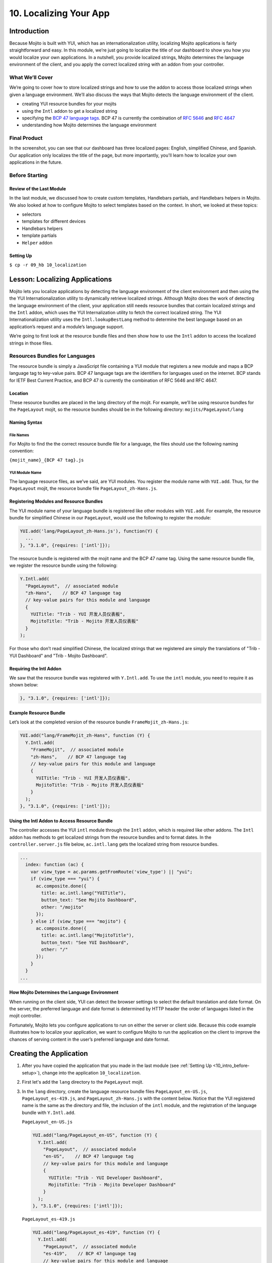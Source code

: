=======================
10. Localizing Your App
=======================

.. _10_localization-intro:

Introduction
============

Because Mojito is built with YUI, which has an internationalization utility, localizing 
Mojito applications is fairly straightforward and easy. In this module, we’re just going 
to localize the title of our dashboard to show you how you would localize your own 
applications. In a nutshell, you provide localized strings, Mojito determines the 
language environment of the client, and you apply the correct localized string with an 
addon from your controller. 

.. _10_intro-what:

What We’ll Cover
----------------

We’re going to cover how to store localized strings and how to use the addon to access
those localized strings when given a language environment. We’ll also discuss the ways 
that Mojito detects the language environment of the client. 

- creating YUI resource bundles for your mojits
- using the ``Intl`` addon to get a localized string
- specifying the `BCP 47 language tags <http://tools.ietf.org/html/bcp47>`_. BCP 47 is 
  currently the combination of `RFC 5646 <http://tools.ietf.org/html/rfc5646>`_ and 
  `RFC 4647 <http://www.ietf.org/rfc/rfc4647.txt>`_
- understanding how Mojito determines the language environment

.. _10_intro-final:

Final Product
-------------

In the screenshot, you can see that our dashboard has three localized pages: English, 
simplified Chinese, and Spanish. Our application only localizes the title of the page,
but more importantly, you'll learn how to localize your own applications in the future.

.. image:: images/10_localization.png
   :height: 254 px
   :width: 877 px
   :alt: Screenshot of 10 Localization application.

..  _10_intro-before:

Before Starting
---------------

..  _10_intro_before-review:

Review of the Last Module
#########################


In the last module, we discussed how to create custom templates, Handlebars partials,
and Handlebars helpers in Mojito. We also looked at how to configure Mojito to select 
templates based on the context. In short, we looked at these topics:

- selectors 
- templates for different devices
- Handlebars helpers
- template partials
- ``Helper`` addon

..  _10_intro_before-setup:

Setting Up
##########

``$ cp -r 09_hb 10_localization``

.. _10_localization-lesson:

Lesson: Localizing Applications
===============================

Mojito lets you localize applications by detecting the language environment of 
the client environment and then using the the YUI Internationalization utility 
to dynamically retrieve localized strings.  Although Mojito does the work of 
detecting the language environment of the client, your application still needs 
resource bundles that contain localized strings and the ``Intl`` addon, which uses 
the YUI Internalization utility to fetch the correct localized string. The YUI 
Internationalization utility uses the ``Intl.lookupBestLang`` method to determine 
the best language based on an application’s request and a module’s language 
support.

We’re going to first look at the resource bundle files and then show how to 
use the ``Intl`` addon to access the localized strings in those files.

.. _10_lesson-rs_bundle:

Resources Bundles for Languages
-------------------------------

The resource bundle is simply a JavaScript file containing a YUI module that 
registers a new module and maps a BCP language tag to key-value pairs. BCP 47 
language tags are the identifiers for languages used on the internet. BCP stands 
for IETF Best Current Practice, and BCP 47 is currently the combination of RFC 
5646 and RFC 4647. 

.. _10_rs_bundle-location:

Location
########

These resource bundles are placed in the lang directory of the mojit. For example, 
we’ll be using resource bundles for the ``PageLayout`` mojit, so the resource bundles 
should be in the following directory: ``mojits/PageLayout/lang``

.. _10_rs_bundle-name:

Naming Syntax
#############

.. _10_rs_bundle-file:

File Names
**********

For Mojito to find the the correct resource bundle file for a language, the 
files should use the following naming convention:

``{mojit_name}_{BCP 47 tag}.js``

.. _10_rs_bundle-module:

YUI Module Name
***************

The language resource files, as we’ve said, are YUI modules. You register the 
module name with ``YUI.add``. Thus, for the ``PageLayout`` mojit, the resource bundle file 
``PageLayout_zh-Hans.js``.

.. _10_rs_bundle-register:

Registering Modules and Resource Bundles
########################################

The YUI module name of your language bundle is registered like other modules with 
``YUI.add``. For example, the resource bundle for simplified Chinese in our 
``PageLayout``, would use the following to register the module:

.. code-block:: javascript

   YUI.add('lang/PageLayout_zh-Hans.js'), function(Y) {
     ...
   }, "3.1.0", {requires: ['intl']});


The resource bundle is registered with the mojit name and the BCP 47 name tag. 
Using the same resource bundle file, we register the resource bundle using the 
following:

.. code-block:: javascript

   Y.Intl.add(
     "PageLayout",  // associated module
     "zh-Hans",    // BCP 47 language tag
     // key-value pairs for this module and language
     {
       YUITitle: "Trib - YUI 开发人员仪表板",
       MojitoTitle: "Trib - Mojito 开发人员仪表板"
     }
   );

For those who don’t read simplified Chinese, the localized strings that we 
registered are simply the translations  of "Trib - YUI Dashboard" and 
"Trib - Mojito Dashboard".

.. _10_intl_addon-require:

Requiring the Intl Addon
########################

We saw that the resource bundle was registered with ``Y.Intl.add``. To use the ``intl`` 
module, you need to require it as shown below:

.. code-block:: javascript

   }, "3.1.0", {requires: ['intl']});

.. _10_rs_bundle-ex:

Example Resource Bundle
#######################

Let’s look at the completed version of the resource bundle ``FrameMojit_zh-Hans.js``:

.. code-block:: javascript

   YUI.add("lang/FrameMojit_zh-Hans", function (Y) {
     Y.Intl.add(
       "FrameMojit",  // associated module
       "zh-Hans",    // BCP 47 language tag
       // key-value pairs for this module and language
       {
         YUITitle: "Trib - YUI 开发人员仪表板",
         MojitoTitle: "Trib - Mojito 开发人员仪表板"
       }
     );
   }, "3.1.0", {requires: ['intl']});

.. _10_intl_addon-using:

Using the Intl Addon to Access Resource Bundle
##############################################

The controller accesses the YUI ``intl`` module through the ``Intl`` addon, which is 
required like other addons. The ``Intl`` addon has methods to get localized 
strings from the resource bundles and to format dates. In the 
``controller.server.js`` file below, ``ac.intl.lang`` gets the localized 
string from resource bundles.

.. code-block:: javascript

   ...
     index: function (ac) {
       var view_type = ac.params.getFromRoute('view_type') || "yui";    
       if (view_type === "yui") {
         ac.composite.done({
           title: ac.intl.lang("YUITitle"),
           button_text: "See Mojito Dashboard",
           other: "/mojito"
         });
       } else if (view_type === "mojito") {
         ac.composite.done({
           title: ac.intl.lang("MojitoTitle"),
           button_text: "See YUI Dashboard",
           other: "/"
         });
       }
     }
   ...

.. _10_lang_env-determine:

How Mojito Determines the Language Environment
##############################################

When running on the client side, YUI can detect the browser settings to select 
the default translation and date format. On the server, the preferred language 
and date format is determined by HTTP header the order of languages listed in 
the mojit controller.

Fortunately, Mojito lets you configure applications to run on either the server 
or client side. Because this code example illustrates how to localize your 
application, we want to configure Mojito to run the application on the client 
to improve the chances of serving content in the user’s preferred language and 
date format.

.. _10_localization-create:

Creating the Application
========================

#. After you have copied the application that you made in the last module 
   (see :ref:`Setting Up <10_intro_before-setup>`), change into the application 
   ``10_localization``.
#. First let's add the ``lang`` directory to the ``PageLayout`` mojit.
#. In the ``lang`` directory, create the language resource bundle files 
   ``PageLayout_en-US.js``, ``PageLayout_es-419.js``, and ``PageLayout_zh-Hans.js``
   with the content below. Notice that the YUI registered name is the same as the
   directory and file, the inclusion of the ``intl`` module, and the registration
   of the language bundle with ``Y.Intl.add``.

   ``PageLayout_en-US.js``

   .. code-block:: javascript

      YUI.add("lang/PageLayout_en-US", function (Y) {
        Y.Intl.add(
          "PageLayout",  // associated module
          "en-US",    // BCP 47 language tag
          // key-value pairs for this module and language
          {
            YUITitle: "Trib - YUI Developer Dashboard",
            MojitoTitle: "Trib - Mojito Developer Dashboard"
          }
        );
      }, "3.1.0", {requires: ['intl']});

   ``PageLayout_es-419.js``

   .. code-block:: javascript

      YUI.add("lang/PageLayout_es-419", function (Y) {
        Y.Intl.add(
          "PageLayout",  // associated module
          "es-419",    // BCP 47 language tag
          // key-value pairs for this module and language
          {
            YUITitle: "Trib - YUI Panel para desarrolladores",
            MojitoTitle: "Trib - Mojito Panel para desarrolladores"
          }
        );
      }, "3.1.0", {requires: ['intl']});

   ``PageLayout_zh-Hans.js``

   .. code-block:: javascript

      YUI.add("lang/PageLayout_zh-Hans", function (Y) {
        Y.Intl.add(
         "PageLayout",  // associated module
         "zh-Hans",    // BCP 47 language tag
         // key-value pairs for this module and language
         {
           YUITitle: "Trib - YUI 开发人员仪表板",
           MojitoTitle: "Trib - Mojito 开发人员仪表板"
         }
       );
     }, "3.1.0", {requires: ['intl']});

#. The controller of the ``PageLayout`` mojit will use the ``Intl`` addon to access
   the values of the registered language bundlers. Update the ``index`` method
   of the controller with the following:

   .. code-block:: javascript

      index: function(ac) {
        // Register helper for use in template
        ac.helpers.expose('linker', createLink);

        var view_type = ac.params.getFromRoute('view_type') || "yui";
        if (view_type === "yui") {
          ac.composite.done({
            title: ac.intl.lang("YUITitle"),
            button_text: "See Mojito Dashboard",
            other: "/mojito"
          });
        } else if (view_type === "mojito") {
          ac.composite.done({
            title: ac.intl.lang("MojitoTitle"),
            button_text: "See YUI Dashboard",
            other: "/"
          });
        }
      }

#. Also, require the ``Intl`` addon by adding the string ``mojito-intl-addon`` to the
   ``requires`` array.
#. Since this is our final application, let's put a little polish on the presentation
   with background images, favicons, and CSS. Copy the following images to the specified
   location:

   - `/assets/favicon.ico <images/assets/favicon.ico>`_ to ``10_localization/assets/``
   - `/assets/images/dust.png <images/assets/images/dust.png>`_ to ``10_localization/assets/images/``
   - `/mojits/Blog/assets/favicon.ico <images/mojits/Blog/assets/favicon.ico>`_ to ``10_localization/mojits/Blog/assets/``
   - `/mojits/Blog/assets/favicon-blog.png <images/mojits/Blog/assets/favicon-blog.png>`_ to ``10_localization/mojits/Blog/assets/``
   - `/mojits/Calendar/assets/favicon-calendar.ico <images/mojits/Calendar/assets/favicon-calendar.ico>`_ to ``10_localization//mojits/Calendar/assets``
   - `/mojits/Calendar/assets/favicon-calendar.png <images/mojits/Calendar/assets/favicon-calendar.png>`_ to ``10_localization//mojits/Calendar/assets``
   - `/mojits/Twitter/assets/favicon.ico <images/mojits/Twitter/assets/favicon.ico>`_ to ``10_localization/mojits/Twitter/assets/``
   - `/mojits/Twitter/assets/favicon-twitter.png <images/mojits/Twitter/assets/favicon-twitter.png>`_ to ``10_localization/mojits/Twitter/assets/``
   - `/mojits/Gallery/assets/favicon-blog.png <images/mojits/Gallery/assets/favicon-blog.png>`_ to ``10_localization/mojits/Gallery/assets/``
   - `/mojits/Github/assets/favicon-github.png <images/mojits/Github/assets/favicon-github.png>`_ to ``10_localization/mojits/Github/assets/``

#. We're going to update the CSS for some mojits as well so that the images are used
   and styles. Replace the code in the following CSS files with the content below:

   ``/mojits/Blog/assets/index.css``

   .. code-block:: html

      #blog h3 strong {
        background-image: url(/static/Blog/assets/favicon-blog.png);
      }
   
   ``/mojits/Calendar/assets/index.css``

   .. code-block:: html

      #calendar h3 strong {
        background-image: url(/static/Calendar/assets/favicon-calendar.png);
      }
      #calendar .inner li {
        white-space: nowrap;
        text-overflow: ellipsis;
        overflow: hidden;
      }
      #calendar .inner li span {
        padding-right: 4px;
        font-size: .8em;
        display: inline-block;
        width: 106px;
        max-width: 7.6 em;
        overflow: hidden;
      }

  ``/mojits/Gallery/assets/index.css`` 

   .. code-block:: html 

      #gallery h3 strong {
        background-image: url(/static/Gallery/assets/favicon-blog.png);
      }

   ``/mojits/Github/assets/index.css`` 
 
   .. code-block:: html

      #github h3 strong {
        background-image: url(/static/Github/assets/favicon-github.png);
      }

   ``/mojits/Twitter/assets/index.css``

   .. code-block: html

      #twitter h3 strong {
        background-image: url(/static/Twitter/assets/favicon-twitter.png);
      }

#. Launch your application to see the application in its more finished form.
#. To view the localized title in Chinese for the dashboard, add the query string parameter
   ``?lang=zh-Hans`` to the URL and refresh the page. You can see the title in Spanish 
   as well with the query string parameter ``?lang=es-419``.
#. Congratulations, you have completed all of the modules in this tutorial. There is still
   more to learn about Mojito, but you should have a strong grasp of the basics that you
   can build on. If you haven't already, be sure to read the `documentation <../>`_ and the 
   `code examples <../code_examples/>`_ as well.

.. _10_localization-summary:

Summary
=======

Our topic was a bit more focused in this module. We added localization support for
three languages for the application heading using the ``Intl`` addon and resource bundles.
To do this we had to learn the following:

- creating resource bundles
- adding the ``Intl`` addon to our controller
- use the ``Intl`` addon to access the localized strings in the resource bundles


.. _10_localization-ts:

Troubleshooting
===============

Wrong language being displayed
------------------------------

Make sure that in the resource bundle file, the BCP 47 language tag has been
passed to ``Y.Intl.add`` and that the language tag matches the tag appended
to the module and file name. For example, the file ``PageLayout_zh-Hans.js`` should
register the module ``"lang/PageLayout_zh-Hans"``, and the language tag ``"zh-Hans"``
should be passed to ``Y.Intl.add``.

Cannot call method 'lang' of undefined
--------------------------------------

This error may look familiar. The ``lang`` namespace is undefined because you
have not required the ``Intl`` addon by adding the string ``mojito-intl-addon`` to
the ``requires`` array.

.. _10_localization-qa:

Q&A
===

- Can you create a global resource bundle that all mojits can use?

  No, the resource bundle has to be associated with a YUI module. Each mojit
  is registered as a YUI module that can then be associated with a resource bundle.
  
- Can the ``Intl`` addon format dates for a given language environment?

  Yes, although we didn't use it in our application, the ``Intl`` addon has the method
  ``formatData`` that will format dates for you. Again, 
   Mojito is relying on the YUI module ``datatype-date`` to do this for you.

.. _10_localization-test:

Test Yourself
=============

.. _10_test-questions:


Questions
---------

- What addon is used for localization and what YUI module does it rely on?
- What are the three arguments that need to be passed to ``Y.Intl.add``?
- What is the language tag recognized by Mojito?

.. _10_test-additional_exs:

Additional Exercises
--------------------

- Add a resource bundle file for German to your ``PageLayout`` mojit so that the 
  title can be localized in German.
- Add a ``lang`` directory and resource bundles to the ``Footer`` mojit that localizes
  the string for the copyright message assigned to the ``title`` property.

.. _10_localization-terms:

Terms
=====

- `BCP 47 language tags <http://tools.ietf.org/html/bcp47>`_
- **resource bundle** - Files that provide resources to YUI modules. In the case of
  localization, we are using language resource bundles that associates a BCP 47 language 
  tag and localized strings to the YUI module that can access it.

.. _10_localization-src:

Source Code
===========

`10_localization <http://github.com/yahoo/mojito/examples/dashboard/10_localization/>`_

.. _10_localization-reading:

Further Reading
===============

- `Internationalization <http://yuilibrary.com/yui/docs/intl/>`_
- `Internationalizing Your Application <../code_exs/i18n_apps.html>`_

